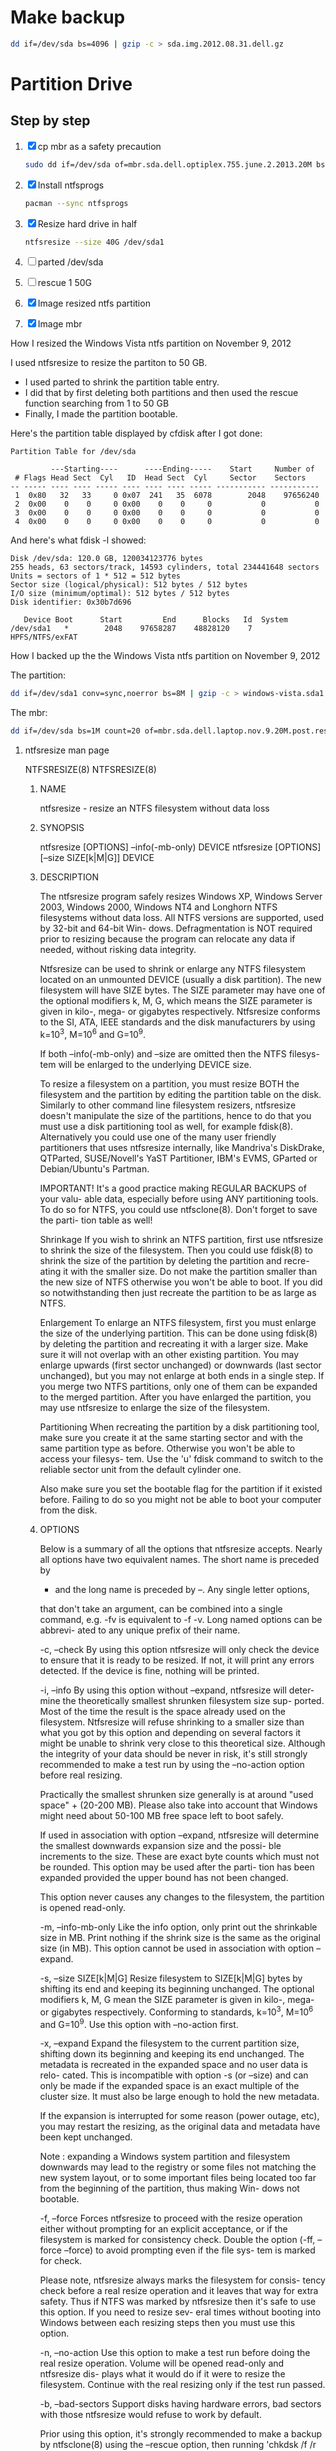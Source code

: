 #+STARTUP: showcontent
* Make backup
  #+BEGIN_SRC sh :tangle bin/make-backup.sh :shebang #!/bin/bash
    dd if=/dev/sda bs=4096 | gzip -c > sda.img.2012.08.31.dell.gz
  #+END_SRC
* Partition Drive 
** Step by step
   1. [X] cp mbr as a safety precaution
      #+BEGIN_SRC sh
        sudo dd if=/dev/sda of=mbr.sda.dell.optiplex.755.june.2.2013.20M bs=1M count=20
      #+END_SRC
   2. [X] Install ntfsprogs
      #+BEGIN_SRC sh
        pacman --sync ntfsprogs      
      #+END_SRC
   3. [X] Resize hard drive in half
      #+BEGIN_SRC sh
        ntfsresize --size 40G /dev/sda1
      #+END_SRC
   4. [ ] parted /dev/sda
   5. [ ] rescue 1 50G
   6. [X] Image resized ntfs partition
   7. [X] Image mbr
****** How I resized the Windows Vista ntfs partition on November 9, 2012
I used ntfsresize to resize the partiton to 50 GB.
- I used parted to shrink the partition table entry.
- I did that by first deleting both partitions and then used the rescue function searching from 1 to 50 GB
- Finally, I made the partition bootable.
Here's the partition table displayed by cfdisk after I got done:
#+begin_example
Partition Table for /dev/sda

         ---Starting----      ----Ending-----    Start     Number of
 # Flags Head Sect  Cyl   ID  Head Sect  Cyl     Sector    Sectors
-- ----- ---- ---- ----- ---- ---- ---- ----- ----------- -----------
 1  0x80   32   33     0 0x07  241   35  6078        2048    97656240
 2  0x00    0    0     0 0x00    0    0     0           0           0
 3  0x00    0    0     0 0x00    0    0     0           0           0
 4  0x00    0    0     0 0x00    0    0     0           0           0
#+end_example
And here's what fdisk -l showed:
#+begin_example
Disk /dev/sda: 120.0 GB, 120034123776 bytes
255 heads, 63 sectors/track, 14593 cylinders, total 234441648 sectors
Units = sectors of 1 * 512 = 512 bytes
Sector size (logical/physical): 512 bytes / 512 bytes
I/O size (minimum/optimal): 512 bytes / 512 bytes
Disk identifier: 0x30b7d696

   Device Boot      Start         End      Blocks   Id  System
/dev/sda1   *        2048    97658287    48828120    7  HPFS/NTFS/exFAT
#+end_example
****** How I backed up the the Windows Vista ntfs partition on November 9, 2012
The partition:       
#+begin_src sh
dd if=/dev/sda1 conv=sync,noerror bs=8M | gzip -c > windows-vista.sda1.img.post.resize.2012.11.09.dell.gz
#+end_src
The mbr:
#+begin_src sh
dd if=/dev/sda bs=1M count=20 of=mbr.sda.dell.laptop.nov.9.20M.post.resize
#+end_src
******* ntfsresize man page
NTFSRESIZE(8)                                                   NTFSRESIZE(8)
******** NAME
       ntfsresize - resize an NTFS filesystem without data loss

******** SYNOPSIS
       ntfsresize [OPTIONS] --info(-mb-only) DEVICE
       ntfsresize [OPTIONS] [--size SIZE[k|M|G]] DEVICE

******** DESCRIPTION
       The ntfsresize program safely resizes Windows XP, Windows Server 2003,
       Windows 2000, Windows NT4 and Longhorn NTFS filesystems  without  data
       loss.  All NTFS versions are supported, used by 32-bit and 64-bit Win-
       dows.  Defragmentation is NOT required prior to resizing  because  the
       program  can  relocate  any  data  if  needed,  without  risking  data
       integrity.

       Ntfsresize can be used  to  shrink  or  enlarge  any  NTFS  filesystem
       located  on  an  unmounted  DEVICE (usually a disk partition). The new
       filesystem will have SIZE bytes.  The SIZE parameter may have  one  of
       the  optional  modifiers  k,  M,  G, which means the SIZE parameter is
       given in kilo-, mega- or gigabytes respectively.  Ntfsresize  conforms
       to  the  SI,  ATA,  IEEE standards and the disk manufacturers by using
       k=10^3, M=10^6 and G=10^9.

       If both --info(-mb-only) and --size are omitted then the NTFS filesys-
       tem will be enlarged to the underlying DEVICE size.

       To  resize  a  filesystem  on  a  partition,  you must resize BOTH the
       filesystem and the partition by editing the  partition  table  on  the
       disk.  Similarly to other command line filesystem resizers, ntfsresize
       doesn't manipulate the size of the partitions, hence to  do  that  you
       must  use  a  disk  partitioning  tool  as well, for example fdisk(8).
       Alternatively you could use one of the many user friendly partitioners
       that  uses ntfsresize internally, like Mandriva's DiskDrake, QTParted,
       SUSE/Novell's YaST Partitioner, IBM's EVMS, GParted or Debian/Ubuntu's
       Partman.

       IMPORTANT!   It's a good practice making REGULAR BACKUPS of your valu-
       able data, especially before using ANY partitioning tools.  To  do  so
       for NTFS, you could use ntfsclone(8).  Don't forget to save the parti-
       tion table as well!

   Shrinkage
       If you wish to shrink an  NTFS  partition,  first  use  ntfsresize  to
       shrink  the  size  of  the  filesystem. Then you could use fdisk(8) to
       shrink the size of the partition by deleting the partition and  recre-
       ating  it  with  the  smaller size.  Do not make the partition smaller
       than the new size of NTFS otherwise you won't be able to boot. If  you
       did so notwithstanding then just recreate the partition to be as large
       as NTFS.

   Enlargement
       To enlarge an NTFS filesystem, first you must enlarge the size of  the
       underlying  partition. This can be done using fdisk(8) by deleting the
       partition and recreating it with a larger size.  Make sure it will not
       overlap  with  an  other  existing partition.  You may enlarge upwards
       (first sector unchanged) or downwards (last sector unchanged), but you
       may  not enlarge at both ends in a single step.  If you merge two NTFS
       partitions, only one of them can be expanded to the merged  partition.
       After  you  have  enlarged  the  partition,  you may use ntfsresize to
       enlarge the size of the filesystem.

   Partitioning
       When recreating the partition by a disk partitioning tool,  make  sure
       you  create it at the same starting sector and with the same partition
       type as before.  Otherwise you won't be able to access  your  filesys-
       tem.  Use  the 'u' fdisk command to switch to the reliable sector unit
       from the default cylinder one.

       Also make sure you set the bootable  flag  for  the  partition  if  it
       existed  before.  Failing  to do so you might not be able to boot your
       computer from the disk.

******** OPTIONS
       Below is a summary of all the options that ntfsresize accepts.  Nearly
       all  options have two equivalent names.  The short name is preceded by
       - and the long name is preceded by --.   Any  single  letter  options,
       that  don't  take  an argument, can be combined into a single command,
       e.g.  -fv is equivalent to -f -v.  Long named options can be  abbrevi-
       ated to any unique prefix of their name.

       -c, --check
              By  using  this option ntfsresize will only check the device to
              ensure that it is ready to be resized. If not,  it  will  print
              any  errors  detected.   If the device is fine, nothing will be
              printed.

       -i, --info
              By using this option without --expand, ntfsresize  will  deter-
              mine  the  theoretically smallest shrunken filesystem size sup-
              ported.  Most of the time the result is the space already  used
              on  the  filesystem.  Ntfsresize  will  refuse  shrinking  to a
              smaller size than what you got by this option and depending  on
              several factors it might be unable to shrink very close to this
              theoretical size. Although the integrity of your data should be
              never  in  risk, it's still strongly recommended to make a test
              run by using the --no-action option before real resizing.

              Practically the smallest shrunken size generally is  at  around
              "used  space" + (20-200 MB). Please also take into account that
              Windows might need about 50-100 MB  free  space  left  to  boot
              safely.

              If  used  in  association with option --expand, ntfsresize will
              determine the smallest downwards expansion size and the  possi-
              ble  increments  to the size. These are exact byte counts which
              must not be rounded.  This option may be used after the  parti-
              tion  has  been  expanded provided the upper bound has not been
              changed.

              This option never causes any changes  to  the  filesystem,  the
              partition is opened read-only.

       -m, --info-mb-only
              Like the info option, only print out the shrinkable size in MB.
              Print nothing if the shrink size is the same  as  the  original
              size  (in  MB).  This option cannot be used in association with
              option --expand.

       -s, --size SIZE[k|M|G]
              Resize filesystem to SIZE[k|M|G] bytes by shifting its end  and
              keeping  its beginning unchanged.  The optional modifiers k, M,
              G mean the SIZE parameter is given in kilo-, mega- or gigabytes
              respectively.   Conforming  to  standards,  k=10^3,  M=10^6 and
              G=10^9. Use this option with --no-action first.

       -x, --expand
              Expand the filesystem to the current partition  size,  shifting
              down  its beginning and keeping its end unchanged. The metadata
              is recreated in the expanded space and no user  data  is  relo-
              cated.  This is incompatible with option -s (or --size) and can
              only be made if the expanded space is an exact multiple of  the
              cluster  size.  It  must  also  be large enough to hold the new
              metadata.

              If the expansion is interrupted for some reason (power  outage,
              etc),  you  may  restart the resizing, as the original data and
              metadata have been kept unchanged.

              Note : expanding a  Windows  system  partition  and  filesystem
              downwards  may  lead to the registry or some files not matching
              the new system layout, or to some important files being located
              too  far  from the beginning of the partition, thus making Win-
              dows not bootable.

       -f, --force
              Forces ntfsresize to proceed with the resize  operation  either
              without  prompting  for  an  explicit  acceptance,  or  if  the
              filesystem is marked for consistency check. Double  the  option
              (-ff, --force --force) to avoid prompting even if the file sys-
              tem is marked for check.

              Please note, ntfsresize always marks the filesystem for consis-
              tency  check  before a real resize operation and it leaves that
              way for extra safety. Thus if NTFS  was  marked  by  ntfsresize
              then  it's  safe to use this option. If you need to resize sev-
              eral times without booting into Windows between  each  resizing
              steps then you must use this option.

       -n, --no-action
              Use this option to make a test run before doing the real resize
              operation.  Volume will be opened read-only and ntfsresize dis-
              plays  what  it  would  do if it were to resize the filesystem.
              Continue with the real resizing only if the test run passed.

       -b, --bad-sectors
              Support disks having hardware errors, bad  sectors  with  those
              ntfsresize would refuse to work by default.

              Prior  using  this  option, it's strongly recommended to make a
              backup by ntfsclone(8) using the --rescue option, then  running
              'chkdsk /f /r volume:' on Windows from the command line. If the
              disk guarantee is still valid then replace it.  It's  defected.
              Please  also  note,  that  no software can repair these type of
              hardware errors. The most what they can do is  to  work  around
              the permanent defects.

              This option doesn't have any effect if the disk is flawless.

       -P, --no-progress-bar
              Don't show progress bars.

       -v, --verbose
              More output.

       -V, --version
              Print the version number of ntfsresize and exit.

       -h, --help
              Display help and exit.

******** EXIT CODES
       The exit code is 0 on success, non-zero otherwise.

******** KNOWN ISSUES
       No reliability problem is known. If you need help please try the Ntfs-
       resize FAQ first (see below) and if you don't find  your  answer  then
       send your question, comment or bug report to the development team:
       ntfs-3g-devel@lists.sf.net

       There  are  a few very rarely met restrictions at present: filesystems
       having unknown bad sectors, relocation of the first MFT extent and re-
       sizing  into  the  middle  of  a $MFTMirr extent aren't supported yet.
       These cases are detected and resizing is restricted to a safe size  or
       the closest safe size is displayed.

       Ntfsresize  schedules  an  NTFS  consistency check and after the first
       boot into Windows you must see chkdsk running on  a  blue  background.
       This  is intentional and no need to worry about it.  Windows may force
       a quick reboot after the consistency check.  Moreover  after  reparti-
       tioning  your  disk  and  depending on the hardware configuration, the
       Windows message System Settings Change may also appear. Just  acknowl-
       edge it and reboot again.

       The disk geometry handling semantic (HDIO_GETGEO ioctl) has changed in
       an incompatible way in Linux 2.6 kernels and this triggered multitudi-
       nous  partition table corruptions resulting in unbootable Windows sys-
       tems, even if NTFS was consistent, if parted(8) was involved  in  some
       way.  This problem was often attributed to ntfsresize but in fact it's
       completely independent of NTFS thus  ntfsresize.  Moreover  ntfsresize
       never touches the partition table at all. By changing the 'Disk Access
       Mode' to LBA in the BIOS makes booting work again, most of  the  time.
       You  can find more information about this issue in the Troubleshooting
       section of the below referred Ntfsresize FAQ.

******** AUTHORS
       ntfsresize was written by Szabolcs Szakacsits, with contributions from
       Anton  Altaparmakov  and  Richard Russon.  It was ported to ntfs-3g by
       Erik Larsson and Jean-Pierre Andre.

******** ACKNOWLEDGEMENT
       Many thanks to Anton Altaparmakov and Richard Russon for libntfs,  the
       excellent  documentation  and  comments, to Gergely Madarasz, Dewey M.
       Sasser and Miguel Lastra and  his  colleagues  at  the  University  of
       Granada  for their continuous and highly valuable help, furthermore to
       Erik Meade, Martin Fick, Sandro  Hawke,  Dave  Croal,  Lorrin  Nelson,
       Geert  Hendrickx, Robert Bjorkman and Richard Burdick for beta testing
       the relocation support, to  Florian  Eyben,  Fritz  Oppliger,  Richard
       Ebling,  Sid-Ahmed Touati, Jan Kiszka, Benjamin Redelings, Christopher
       Haney, Ryan Durk, Ralf Beyer, Scott Hansen, Alan Evans for the  valued
       contributions  and to Theodore Ts'o whose resize2fs(8) man page origi-
       nally formed the basis of this page.

******** AVAILABILITY
       ntfsresize is part of the ntfs-3g package and is available from:
       http://www.tuxera.com/community/

       Ntfsresize related news, example of usage, troubleshooting, statically
       linked binary and FAQ (frequently asked questions) are maintained at:
       http://mlf.linux.rulez.org/mlf/ezaz/ntfsresize.html

******** SEE ALSO
       fdisk(8),  cfdisk(8),  sfdisk(8),  parted(8),  evms(8),  ntfsclone(8),
       mkntfs(8), ntfsprogs(8)

ntfs-3g 2012.1.15               February 2006                   NTFSRESIZE(8)
*** Friday, November 9
**** Decide to restore Dell
***** Where are backup images?
sda.img.2012.08.31.dell.gz, located on sdb1
#+begin_src sh
#!/bin/bash
dd if=/dev/sda conv=sync,noerror bs=64k | gzip -c > sda.img.2012.08.31.dell.gz
#+end_src
***** Procedure to restore ( [[https://wiki.archlinux.org/index.php/Disk_Cloning][Disk Cloning]] )
#+begin_src sh
gunzip -c /mnt/sda1/hda.img.gz | dd of=/dev/hda
#+end_src
***** How to resize the drive
***** Resizing the windows partition
- I installed ntfsprogs-2012.1.15-3
- Use ntfsreszie

*** Sunday, November 11
**** Grub experiment - Find out what grub install does to the space between the master boot record and the first partion.
***** This is what fdisk -l /dev/sdb displays
#+begin_example
Disk /dev/sdb: 7948 MB, 7948206080 bytes, 15523840 sectors
Units = sectors of 1 * 512 = 512 bytes
Sector size (logical/physical): 512 bytes / 512 bytes
I/O size (minimum/optimal): 512 bytes / 512 bytes
Disk identifier: 0x00000000

   Device Boot      Start         End      Blocks   Id  System
/dev/sdb1            8192    15523839     7757824    b  W95 FAT32
#+end_example
There is unused space between the master boot record (mbr) and the beginning of the partion

***** Zero the drive
#+begin_src sh
dd if=/dev/zero bs=1M count=20 of=/dev/sdb
#+end_src

***** Make a primary partition with parted
#+begin_example
(parted) mkpart p ext4 0G -1s
#+end_example
parted (apparently) aligns the first partition at sector 2048
***** dd the free space
#+begin_src sh
dd if=/dev/sdb bs=512 skip=1 count=2047 of=/tmp/free
#+end_src

***** Now, format the drive
#+begin_src sh
mkfs.ext2 -L shiloh-flash /dev/sdb1
#+end_src
***** And, now, grub-install
